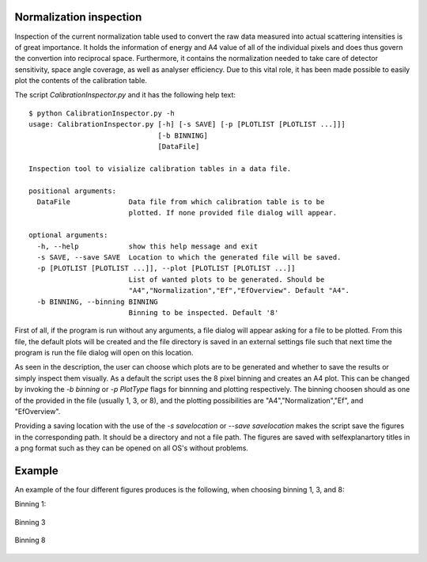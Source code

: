 Normalization inspection
------------------------

Inspection of the current normalization table used to convert the raw data measured into actual scattering intensities is of great importance. It holds the information of energy and A4 value of all of the individual pixels and does thus govern the convertion into reciprocal space. Furthermore, it contains the normalization needed to take care of detector sensitivity, space angle coverage, as well as analyser efficiency. Due to this vital role, it has been made possible to easily plot the contents of the calibration table.

The script *CalibrationInspector.py* and it has the following help text::

    $ python CalibrationInspector.py -h
    usage: CalibrationInspector.py [-h] [-s SAVE] [-p [PLOTLIST [PLOTLIST ...]]]
                                   [-b BINNING]
                                   [DataFile]

    Inspection tool to visialize calibration tables in a data file.

    positional arguments:
      DataFile              Data file from which calibration table is to be
                            plotted. If none provided file dialog will appear.

    optional arguments:
      -h, --help            show this help message and exit
      -s SAVE, --save SAVE  Location to which the generated file will be saved.
      -p [PLOTLIST [PLOTLIST ...]], --plot [PLOTLIST [PLOTLIST ...]]
                            List of wanted plots to be generated. Should be
                            "A4","Normalization","Ef","EfOverview". Default "A4".
      -b BINNING, --binning BINNING
                            Binning to be inspected. Default '8'


First of all, if the program is run without any arguments, a file dialog will appear asking for a file to be plotted. From this file, the default plots will be created and the file directory is saved in an external settings file such that next time the program is run the file dialog will open on this location.

As seen in the description, the user can choose which plots are to be generated and whether to save the results or simply inspect them visually. As a default the script uses the 8 pixel binning and creates an A4 plot. 
This can be changed by invoking the *-b binning* or *-p PlotType* flags for binnning and plotting respectively. The binning choosen should as one of the provided in the file (usually 1, 3, or 8), and the plotting possibilities are "A4","Normalization","Ef", and "EfOverview".

Providing a saving location with the use of the *-s savelocation* or *--save savelocation* makes the script save the figures in the corresponding path. It should be a directory and not a file path. 
The figures are saved with selfexplanartory titles in a png format such as they can be opened on all OS's without problems.

Example
-------

An example of the four different figures produces is the following, when choosing binning 1, 3, and 8:

Binning 1:

.. figure:: Figures/1/Final_Energy_Individual.png
   :width: 45%

.. figure:: Figures/1/Final_Energy_Overview.png
   :width: 45%

.. figure:: Figures/1/Instrument_calibration.png
   :width: 45%

.. figure:: Figures/1/Normalization.png
   :width: 45%

Binning 3

.. figure:: Figures/3/Final_Energy_Individual.png
   :width: 45%

.. figure:: Figures/3/Final_Energy_Overview.png
   :width: 45%

.. figure:: Figures/3/Instrument_calibration.png
   :width: 45%

.. figure:: Figures/3/Normalization.png
   :width: 45%

Binning 8

.. figure:: Figures/8/Final_Energy_Individual.png
   :width: 45%

.. figure:: Figures/8/Final_Energy_Overview.png
   :width: 45%

.. figure:: Figures/8/Instrument_calibration.png
   :width: 45%

.. figure:: Figures/8/Normalization.png
   :width: 45%


